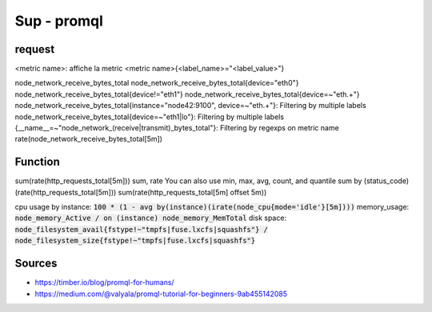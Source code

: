 Sup - promql
############

request
*******

<metric name>: affiche la metric
<metric name>{<label_name>="<label_value>"}

node_network_receive_bytes_total
node_network_receive_bytes_total{device="eth0"}
node_network_receive_bytes_total{device!="eth1"}
node_network_receive_bytes_total{device=~"eth.+"}
node_network_receive_bytes_total{instance="node42:9100", device=~"eth.+"}: Filtering by multiple labels
node_network_receive_bytes_total{device=~"eth1|lo"}: Filtering by multiple labels
{__name__=~"node_network_(receive|transmit)_bytes_total"}: Filtering by regexps on metric name
rate(node_network_receive_bytes_total[5m])


Function
********

sum(rate(http_requests_total[5m]))
sum, rate
You can also use min, max, avg, count, and quantile
sum by (status_code) (rate(http_requests_total[5m]))
sum(rate(http_requests_total[5m] offset 5m))

cpu usage by instance: :code:`100 * (1 - avg by(instance)(irate(node_cpu{mode='idle'}[5m])))`
memory_usage: :code:`node_memory_Active / on (instance) node_memory_MemTotal`
disk space: :code:`node_filesystem_avail{fstype!~"tmpfs|fuse.lxcfs|squashfs"} / node_filesystem_size{fstype!~"tmpfs|fuse.lxcfs|squashfs"}`

Sources
*******

* https://timber.io/blog/promql-for-humans/
* https://medium.com/@valyala/promql-tutorial-for-beginners-9ab455142085

